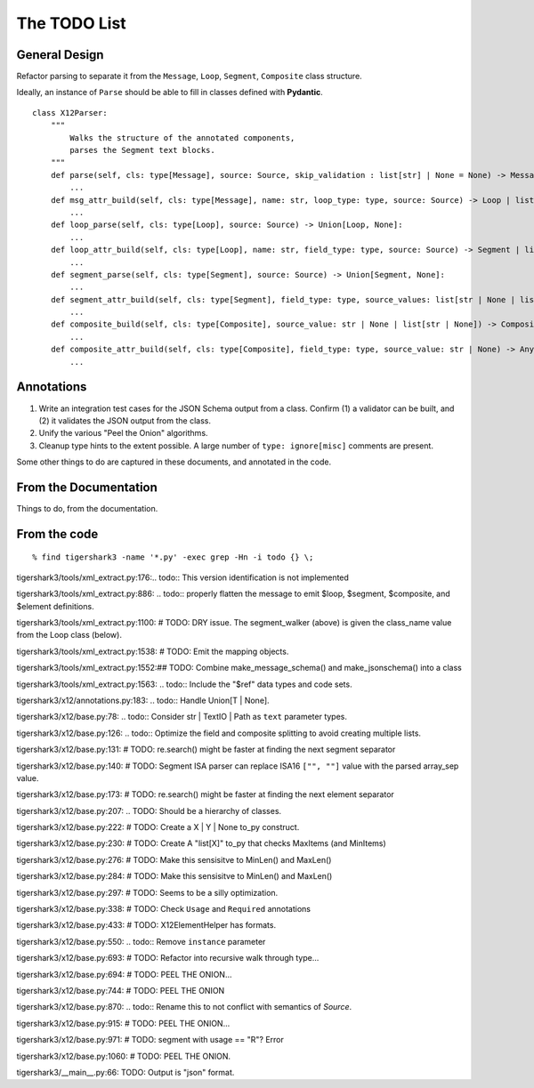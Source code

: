 #############
The TODO List
#############

General Design
==============

Refactor parsing to separate it from
the ``Message``, ``Loop``, ``Segment``, ``Composite``
class structure.

Ideally, an instance of ``Parse`` should be able to fill in classes
defined with **Pydantic**.

::

    class X12Parser:
        """
            Walks the structure of the annotated components,
            parses the Segment text blocks.
        """
        def parse(self, cls: type[Message], source: Source, skip_validation : list[str] | None = None) -> Message:
            ...
        def msg_attr_build(self, cls: type[Message], name: str, loop_type: type, source: Source) -> Loop | list[Loop] | None:
            ...
        def loop_parse(self, cls: type[Loop], source: Source) -> Union[Loop, None]:
            ...
        def loop_attr_build(self, cls: type[Loop], name: str, field_type: type, source: Source) -> Segment | list[Segment] | None:
            ...
        def segment_parse(self, cls: type[Segment], source: Source) -> Union[Segment, None]:
            ...
        def segment_attr_build(self, cls: type[Segment], field_type: type, source_values: list[str | None | list[str | None]]) -> Any | list[Any] | Composite | None:
            ...
        def composite_build(self, cls: type[Composite], source_value: str | None | list[str | None]) -> Composite:
            ...
        def composite_attr_build(self, cls: type[Composite], field_type: type, source_value: str | None) -> Any:
            ...

Annotations
===========

1.  Write an integration test cases for the JSON Schema output from a class.
    Confirm (1) a validator can be built, and (2) it validates
    the JSON output from the class.

2.  Unify the various "Peel the Onion" algorithms.

3.  Cleanup type hints to the extent possible.
    A large number of ``type: ignore[misc]`` comments are present.

Some other things to do
are captured in these documents, and annotated in the code.

From the Documentation
======================

Things to do, from the documentation.

..  todolist::

From the code
=============

::

    % find tigershark3 -name '*.py' -exec grep -Hn -i todo {} \;


tigershark3/tools/xml_extract.py:176:.. todo:: This version identification is not implemented

tigershark3/tools/xml_extract.py:886:        ..  todo:: properly flatten the message to emit $loop, $segment, $composite, and $element definitions.

tigershark3/tools/xml_extract.py:1100:        # TODO: DRY issue. The segment_walker (above) is given the class_name value from the Loop class (below).

tigershark3/tools/xml_extract.py:1538:        # TODO: Emit the mapping objects.

tigershark3/tools/xml_extract.py:1552:## TODO: Combine make_message_schema() and  make_jsonschema() into a class

tigershark3/tools/xml_extract.py:1563:    ..  todo:: Include the "$ref" data types and code sets.

tigershark3/x12/annotations.py:183:    ..  todo:: Handle Union[T | None].

tigershark3/x12/base.py:78:    ..  todo:: Consider str | TextIO | Path as ``text`` parameter types.

tigershark3/x12/base.py:126:        ..  todo:: Optimize the field and composite splitting to avoid creating multiple lists.

tigershark3/x12/base.py:131:        # TODO: re.search() might be faster at finding the next segment separator

tigershark3/x12/base.py:140:        # TODO: Segment ISA parser can replace ISA16 ``["", ""]`` value with the parsed array_sep value.

tigershark3/x12/base.py:173:        # TODO: re.search() might be faster at finding the next element separator

tigershark3/x12/base.py:207:    ..  TODO: Should be a  hierarchy of classes.

tigershark3/x12/base.py:222:                # TODO: Create a X | Y | None to_py construct.

tigershark3/x12/base.py:230:                # TODO: Create A "list[X]" to_py that checks MaxItems (and MinItems)

tigershark3/x12/base.py:276:                # TODO: Make this sensisitve to MinLen() and MaxLen()

tigershark3/x12/base.py:284:                # TODO: Make this sensisitve to MinLen() and MaxLen()

tigershark3/x12/base.py:297:        # TODO: Seems to be a silly optimization.

tigershark3/x12/base.py:338:            # TODO: Check ``Usage`` and ``Required`` annotations

tigershark3/x12/base.py:433:            # TODO: X12ElementHelper has formats.

tigershark3/x12/base.py:550:        ..  todo:: Remove ``instance`` parameter

tigershark3/x12/base.py:693:            # TODO: Refactor into recursive walk through type...

tigershark3/x12/base.py:694:            # TODO: PEEL THE ONION...

tigershark3/x12/base.py:744:            # TODO: PEEL THE ONION

tigershark3/x12/base.py:870:        ..  todo:: Rename this to not conflict with semantics of `Source`.

tigershark3/x12/base.py:915:            # TODO: PEEL THE ONION...

tigershark3/x12/base.py:971:                # TODO: segment with usage == "R"? Error

tigershark3/x12/base.py:1060:            # TODO: PEEL THE ONION.

tigershark3/__main__.py:66:    TODO: Output is "json" format.
